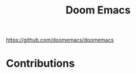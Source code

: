 :PROPERTIES:
:ID:       72fbcfa3-5d68-4cb5-832e-8242d4acb64e
:END:
#+title: Doom Emacs
#+filetags: :emacs:

https://github.com/doomemacs/doomemacs

* Contributions
